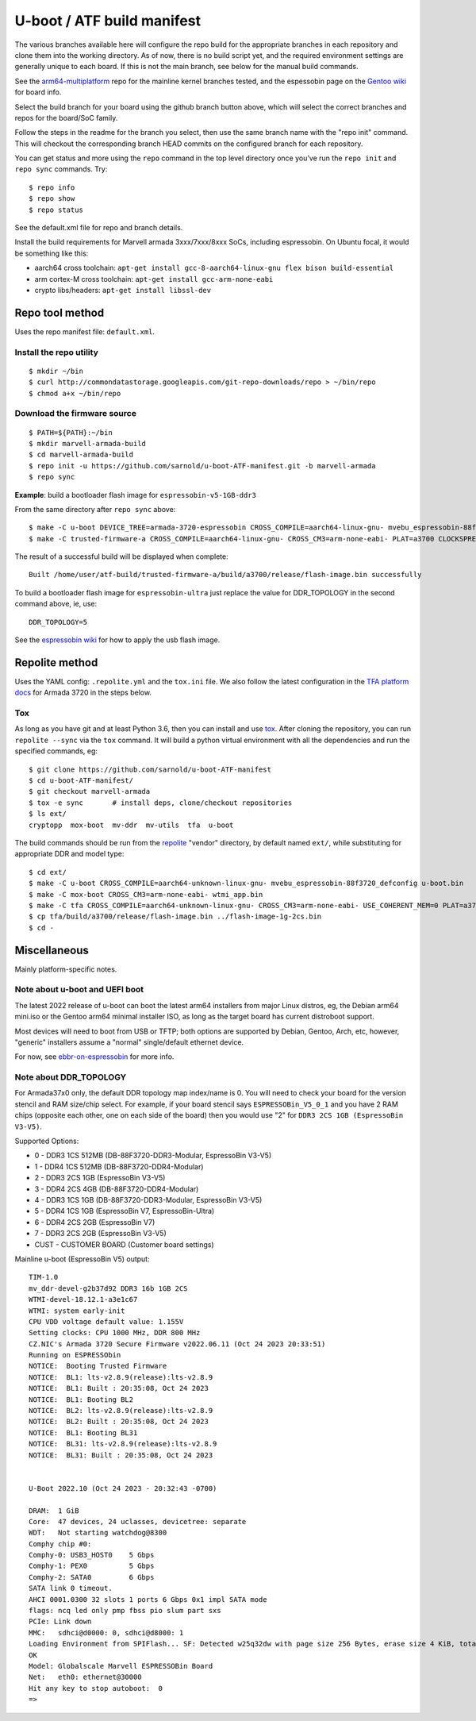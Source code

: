 =============================
 U-boot / ATF build manifest
=============================

The various branches available here will configure the repo build for the
appropriate branches in each repository and clone them into the working
directory.  As of now, there is no build script yet, and the required
environment settings are generally unique to each board.  If this is not
the main branch, see below for the manual build commands.

See the `arm64-multiplatform`_ repo for the mainline kernel branches tested,
and the espessobin page on the `Gentoo wiki`_ for board info.

.. _Gentoo wiki: https://wiki.gentoo.org/wiki/ESPRESSOBin
.. _arm64-multiplatform: https://github.com/sarnold/arm64-multiplatform

Select the build branch for your board using the github branch button above,
which will select the correct branches and repos for the board/SoC family.

Follow the steps in the readme for the branch you select, then use the same branch
name with the "repo init" command.  This will checkout the
corresponding branch HEAD commits on the configured branch for each repository.

You can get status and more using the ``repo`` command in the top level directory
once you've run the ``repo init`` and ``repo sync`` commands.  Try::

  $ repo info
  $ repo show
  $ repo status

See the default.xml file for repo and branch details.

Install the build requirements for Marvell armada 3xxx/7xxx/8xxx SoCs,
including espressobin.  On Ubuntu focal, it would be something like this:

* aarch64 cross toolchain: ``apt-get install gcc-8-aarch64-linux-gnu flex bison build-essential``
* arm cortex-M cross toolchain: ``apt-get install gcc-arm-none-eabi``
* crypto libs/headers: ``apt-get install libssl-dev``

Repo tool method
================

Uses the repo manifest file: ``default.xml``.

Install the repo utility
------------------------

::

  $ mkdir ~/bin
  $ curl http://commondatastorage.googleapis.com/git-repo-downloads/repo > ~/bin/repo
  $ chmod a+x ~/bin/repo

Download the firmware source
----------------------------

::

  $ PATH=${PATH}:~/bin
  $ mkdir marvell-armada-build
  $ cd marvell-armada-build
  $ repo init -u https://github.com/sarnold/u-boot-ATF-manifest.git -b marvell-armada
  $ repo sync


**Example**: build a bootloader flash image for ``espressobin-v5-1GB-ddr3``


From the same directory after ``repo sync`` above::

  $ make -C u-boot DEVICE_TREE=armada-3720-espressobin CROSS_COMPILE=aarch64-linux-gnu- mvebu_espressobin-88f3720_defconfig u-boot.bin -j3
  $ make -C trusted-firmware-a CROSS_COMPILE=aarch64-linux-gnu- CROSS_CM3=arm-none-eabi- PLAT=a3700 CLOCKSPRESET=CPU_1000_DDR_800 DDR_TOPOLOGY=2 MV_DDR_PATH=$PWD/mv-ddr-marvell/ WTP=$PWD/a3700-utils-marvell/ CRYPTOPP_PATH=$PWD/cryptopp/ BL33=$PWD/u-boot/u-boot.bin mrvl_flash -j3

The result of a successful build will be displayed when complete::

  Built /home/user/atf-build/trusted-firmware-a/build/a3700/release/flash-image.bin successfully

To build a bootloader flash image for ``espressobin-ultra`` just replace
the value for DDR_TOPOLOGY in the second command above, ie, use::

  DDR_TOPOLOGY=5

See the `espressobin wiki`_ for how to apply the usb flash image.

.. _espressobin wiki: http://wiki.espressobin.net/tiki-index.php?page=Update+the+Bootloader

Repolite method
===============

Uses the YAML config: ``.repolite.yml`` and the ``tox.ini`` file. We also
follow the latest configuration in the `TFA platform docs`_ for Armada 3720
in the steps below.

.. _TFA platform docs: https://trustedfirmware-a.readthedocs.io/en/lts-v2.8/plat/marvell/armada/build.html#build-instructions

Tox
---

As long as you have git and at least Python 3.6, then you can install and
use `tox`_.  After cloning the repository, you can run ``repolite --sync``
via the ``tox`` command.  It will build a python virtual environment with
all the dependencies and run the specified commands, eg:

::

  $ git clone https://github.com/sarnold/u-boot-ATF-manifest
  $ cd u-boot-ATF-manifest/
  $ git checkout marvell-armada
  $ tox -e sync       # install deps, clone/checkout repositories
  $ ls ext/
  cryptopp  mox-boot  mv-ddr  mv-utils  tfa  u-boot

The build commands should be run from the repolite_ "vendor" directory, by default
named ``ext/``, while substituting for appropriate DDR and model type::

  $ cd ext/
  $ make -C u-boot CROSS_COMPILE=aarch64-unknown-linux-gnu- mvebu_espressobin-88f3720_defconfig u-boot.bin
  $ make -C mox-boot CROSS_CM3=arm-none-eabi- wtmi_app.bin
  $ make -C tfa CROSS_COMPILE=aarch64-unknown-linux-gnu- CROSS_CM3=arm-none-eabi- USE_COHERENT_MEM=0 PLAT=a3700 CLOCKSPRESET=CPU_1000_DDR_800 DDR_TOPOLOGY=2 MV_DDR_PATH=$PWD/mv-ddr WTP=$PWD/mv-utils CRYPTOPP_PATH=$PWD/cryptopp/ BL33=$PWD/u-boot/u-boot.bin WTMI_IMG=$PWD/mox-boot/wtmi_app.bin FIP_ALIGN=0x100 mrvl_flash -j8
  $ cp tfa/build/a3700/release/flash-image.bin ../flash-image-1g-2cs.bin
  $ cd -

.. _tox: https://github.com/tox-dev/tox
.. _repolite: https://sarnold.github.io/repolite/

Miscellaneous
=============

Mainly platform-specific notes.

Note about u-boot and UEFI boot
-------------------------------

The latest 2022 release of u-boot can boot the latest arm64 installers from
major Linux distros, eg, the Debian arm64 mini.iso or the Gentoo arm64 minimal
installer ISO, as long as the target board has current distroboot support.

Most devices will need to boot from USB or TFTP; both options are supported
by Debian, Gentoo, Arch, etc, however, "generic" installers assume a "normal"
single/default ethernet device.

For now, see ebbr-on-espressobin_ for more info.

.. _ebbr-on-espressobin: https://marcin.juszkiewicz.com.pl/2021/02/15/ebbr-on-espressobin/


Note about DDR_TOPOLOGY
-----------------------

For Armada37x0 only, the default DDR topology map index/name is 0.  You
will need to check your board for the version stencil and RAM size/chip
select.  For example, if your board stencil says ``ESPRESSOBin_V5_0_1``
and you have 2 RAM chips (opposite each other, one on each side of the
board) then you would use "2" for ``DDR3 2CS 1GB (EspressoBin V3-V5)``.

Supported Options:

* 0 - DDR3 1CS 512MB (DB-88F3720-DDR3-Modular, EspressoBin V3-V5)
* 1 - DDR4 1CS 512MB (DB-88F3720-DDR4-Modular)
* 2 - DDR3 2CS 1GB (EspressoBin V3-V5)
* 3 - DDR4 2CS 4GB (DB-88F3720-DDR4-Modular)
* 4 - DDR3 1CS 1GB (DB-88F3720-DDR3-Modular, EspressoBin V3-V5)
* 5 - DDR4 1CS 1GB (EspressoBin V7, EspressoBin-Ultra)
* 6 - DDR4 2CS 2GB (EspressoBin V7)
* 7 - DDR3 2CS 2GB (EspressoBin V3-V5)
* CUST - CUSTOMER BOARD (Customer board settings)


Mainline u-boot (EspressoBin V5) output:

::

    TIM-1.0
    mv_ddr-devel-g2b37d92 DDR3 16b 1GB 2CS
    WTMI-devel-18.12.1-a3e1c67
    WTMI: system early-init
    CPU VDD voltage default value: 1.155V
    Setting clocks: CPU 1000 MHz, DDR 800 MHz
    CZ.NIC's Armada 3720 Secure Firmware v2022.06.11 (Oct 24 2023 20:33:51)
    Running on ESPRESSObin
    NOTICE:  Booting Trusted Firmware
    NOTICE:  BL1: lts-v2.8.9(release):lts-v2.8.9
    NOTICE:  BL1: Built : 20:35:08, Oct 24 2023
    NOTICE:  BL1: Booting BL2
    NOTICE:  BL2: lts-v2.8.9(release):lts-v2.8.9
    NOTICE:  BL2: Built : 20:35:08, Oct 24 2023
    NOTICE:  BL1: Booting BL31
    NOTICE:  BL31: lts-v2.8.9(release):lts-v2.8.9
    NOTICE:  BL31: Built : 20:35:08, Oct 24 2023


    U-Boot 2022.10 (Oct 24 2023 - 20:32:43 -0700)

    DRAM:  1 GiB
    Core:  47 devices, 24 uclasses, devicetree: separate
    WDT:   Not starting watchdog@8300
    Comphy chip #0:
    Comphy-0: USB3_HOST0    5 Gbps
    Comphy-1: PEX0          5 Gbps
    Comphy-2: SATA0         6 Gbps
    SATA link 0 timeout.
    AHCI 0001.0300 32 slots 1 ports 6 Gbps 0x1 impl SATA mode
    flags: ncq led only pmp fbss pio slum part sxs
    PCIe: Link down
    MMC:   sdhci@d0000: 0, sdhci@d8000: 1
    Loading Environment from SPIFlash... SF: Detected w25q32dw with page size 256 Bytes, erase size 4 KiB, total 4 MiB
    OK
    Model: Globalscale Marvell ESPRESSOBin Board
    Net:   eth0: ethernet@30000
    Hit any key to stop autoboot:  0
    =>
